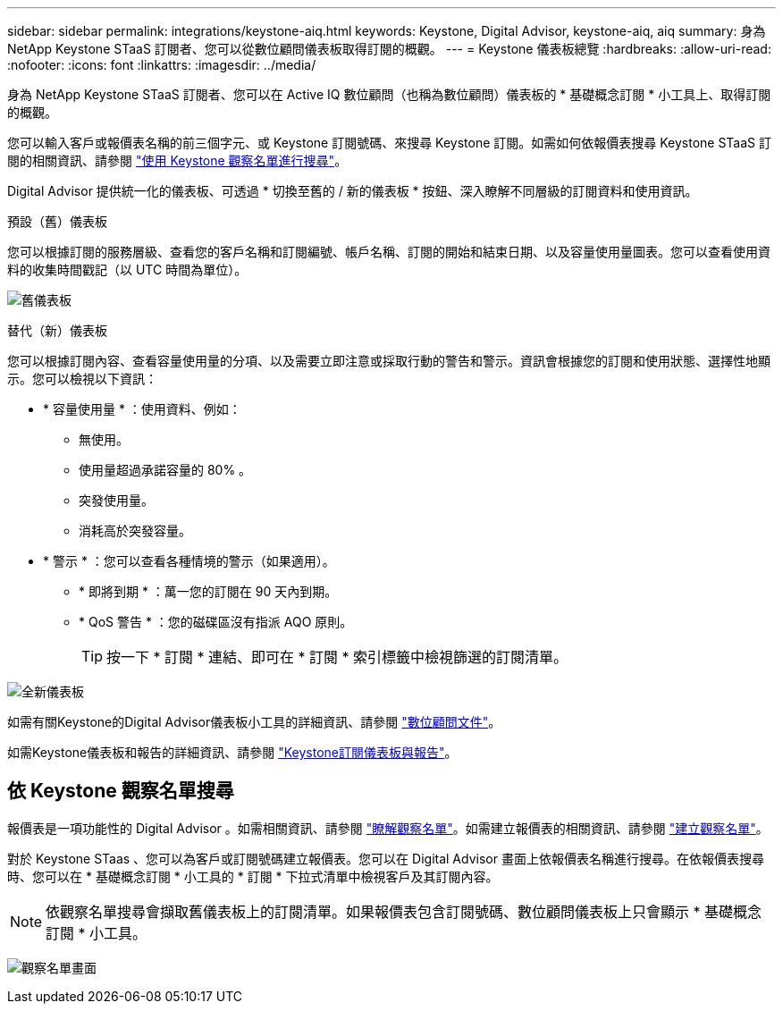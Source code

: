 ---
sidebar: sidebar 
permalink: integrations/keystone-aiq.html 
keywords: Keystone, Digital Advisor, keystone-aiq, aiq 
summary: 身為 NetApp Keystone STaaS 訂閱者、您可以從數位顧問儀表板取得訂閱的概觀。 
---
= Keystone 儀表板總覽
:hardbreaks:
:allow-uri-read: 
:nofooter: 
:icons: font
:linkattrs: 
:imagesdir: ../media/


[role="lead"]
身為 NetApp Keystone STaaS 訂閱者、您可以在 Active IQ 數位顧問（也稱為數位顧問）儀表板的 * 基礎概念訂閱 * 小工具上、取得訂閱的概觀。

您可以輸入客戶或報價表名稱的前三個字元、或 Keystone 訂閱號碼、來搜尋 Keystone 訂閱。如需如何依報價表搜尋 Keystone STaaS 訂閱的相關資訊、請參閱 link:../integrations/keystone-aiq.html#search-by-keystone-watchlists["使用 Keystone 觀察名單進行搜尋"]。

Digital Advisor 提供統一化的儀表板、可透過 * 切換至舊的 / 新的儀表板 * 按鈕、深入瞭解不同層級的訂閱資料和使用資訊。

.預設（舊）儀表板
您可以根據訂閱的服務層級、查看您的客戶名稱和訂閱編號、帳戶名稱、訂閱的開始和結束日期、以及容量使用量圖表。您可以查看使用資料的收集時間戳記（以 UTC 時間為單位）。

image:old-db-2.png["舊儀表板"]

.替代（新）儀表板
您可以根據訂閱內容、查看容量使用量的分項、以及需要立即注意或採取行動的警告和警示。資訊會根據您的訂閱和使用狀態、選擇性地顯示。您可以檢視以下資訊：

* * 容量使用量 * ：使用資料、例如：
+
** 無使用。
** 使用量超過承諾容量的 80% 。
** 突發使用量。
** 消耗高於突發容量。


* * 警示 * ：您可以查看各種情境的警示（如果適用）。
+
** * 即將到期 * ：萬一您的訂閱在 90 天內到期。
** * QoS 警告 * ：您的磁碟區沒有指派 AQO 原則。
+

TIP: 按一下 * 訂閱 * 連結、即可在 * 訂閱 * 索引標籤中檢視篩選的訂閱清單。





image:new-db-4.png["全新儀表板"]

如需有關Keystone的Digital Advisor儀表板小工具的詳細資訊、請參閱 https://docs.netapp.com/us-en/active-iq/view_keystone_capacity_utilization.html["數位顧問文件"^]。

如需Keystone儀表板和報告的詳細資訊、請參閱 link:../integrations/aiq-keystone-details.html["Keystone訂閱儀表板與報告"]。



== 依 Keystone 觀察名單搜尋

報價表是一項功能性的 Digital Advisor 。如需相關資訊、請參閱 https://docs.netapp.com/us-en/active-iq/concept_overview_dashboard.html["瞭解觀察名單"^]。如需建立報價表的相關資訊、請參閱 https://docs.netapp.com/us-en/active-iq/task_add_watchlist.html["建立觀察名單"^]。

對於 Keystone STaas 、您可以為客戶或訂閱號碼建立報價表。您可以在 Digital Advisor 畫面上依報價表名稱進行搜尋。在依報價表搜尋時、您可以在 * 基礎概念訂閱 * 小工具的 * 訂閱 * 下拉式清單中檢視客戶及其訂閱內容。


NOTE: 依觀察名單搜尋會擷取舊儀表板上的訂閱清單。如果報價表包含訂閱號碼、數位顧問儀表板上只會顯示 * 基礎概念訂閱 * 小工具。

image:watchlist.png["觀察名單畫面"]

